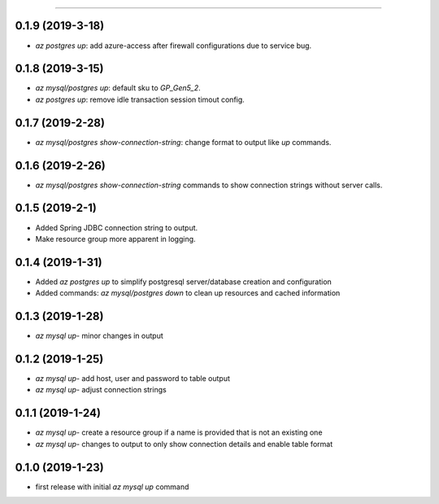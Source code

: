.. :changelog:

 Release History
===============

0.1.9 (2019-3-18)
+++++++++++++++++
* `az postgres up`: add azure-access after firewall configurations due to service bug.

0.1.8 (2019-3-15)
+++++++++++++++++
* `az mysql/postgres up`: default sku to `GP_Gen5_2`.
* `az postgres up`: remove idle transaction session timout config.

0.1.7 (2019-2-28)
+++++++++++++++++
* `az mysql/postgres show-connection-string`: change format to output like `up` commands.

0.1.6 (2019-2-26)
+++++++++++++++++
* `az mysql/postgres show-connection-string` commands to show connection strings without server calls.

0.1.5 (2019-2-1)
++++++++++++++++
* Added Spring JDBC connection string to output.
* Make resource group more apparent in logging.

0.1.4 (2019-1-31)
+++++++++++++++++
* Added `az postgres up` to simplify postgresql server/database creation and configuration
* Added commands: `az mysql/postgres down` to clean up resources and cached information

0.1.3 (2019-1-28)
+++++++++++++++++
* `az mysql up`- minor changes in output

0.1.2 (2019-1-25)
+++++++++++++++++
* `az mysql up`- add host, user and password to table output
* `az mysql up`- adjust connection strings

0.1.1 (2019-1-24)
+++++++++++++++++
* `az mysql up`- create a resource group if a name is provided that is not an existing one
* `az mysql up`- changes to output to only show connection details and enable table format

0.1.0 (2019-1-23)
+++++++++++++++++
* first release with initial `az mysql up` command
